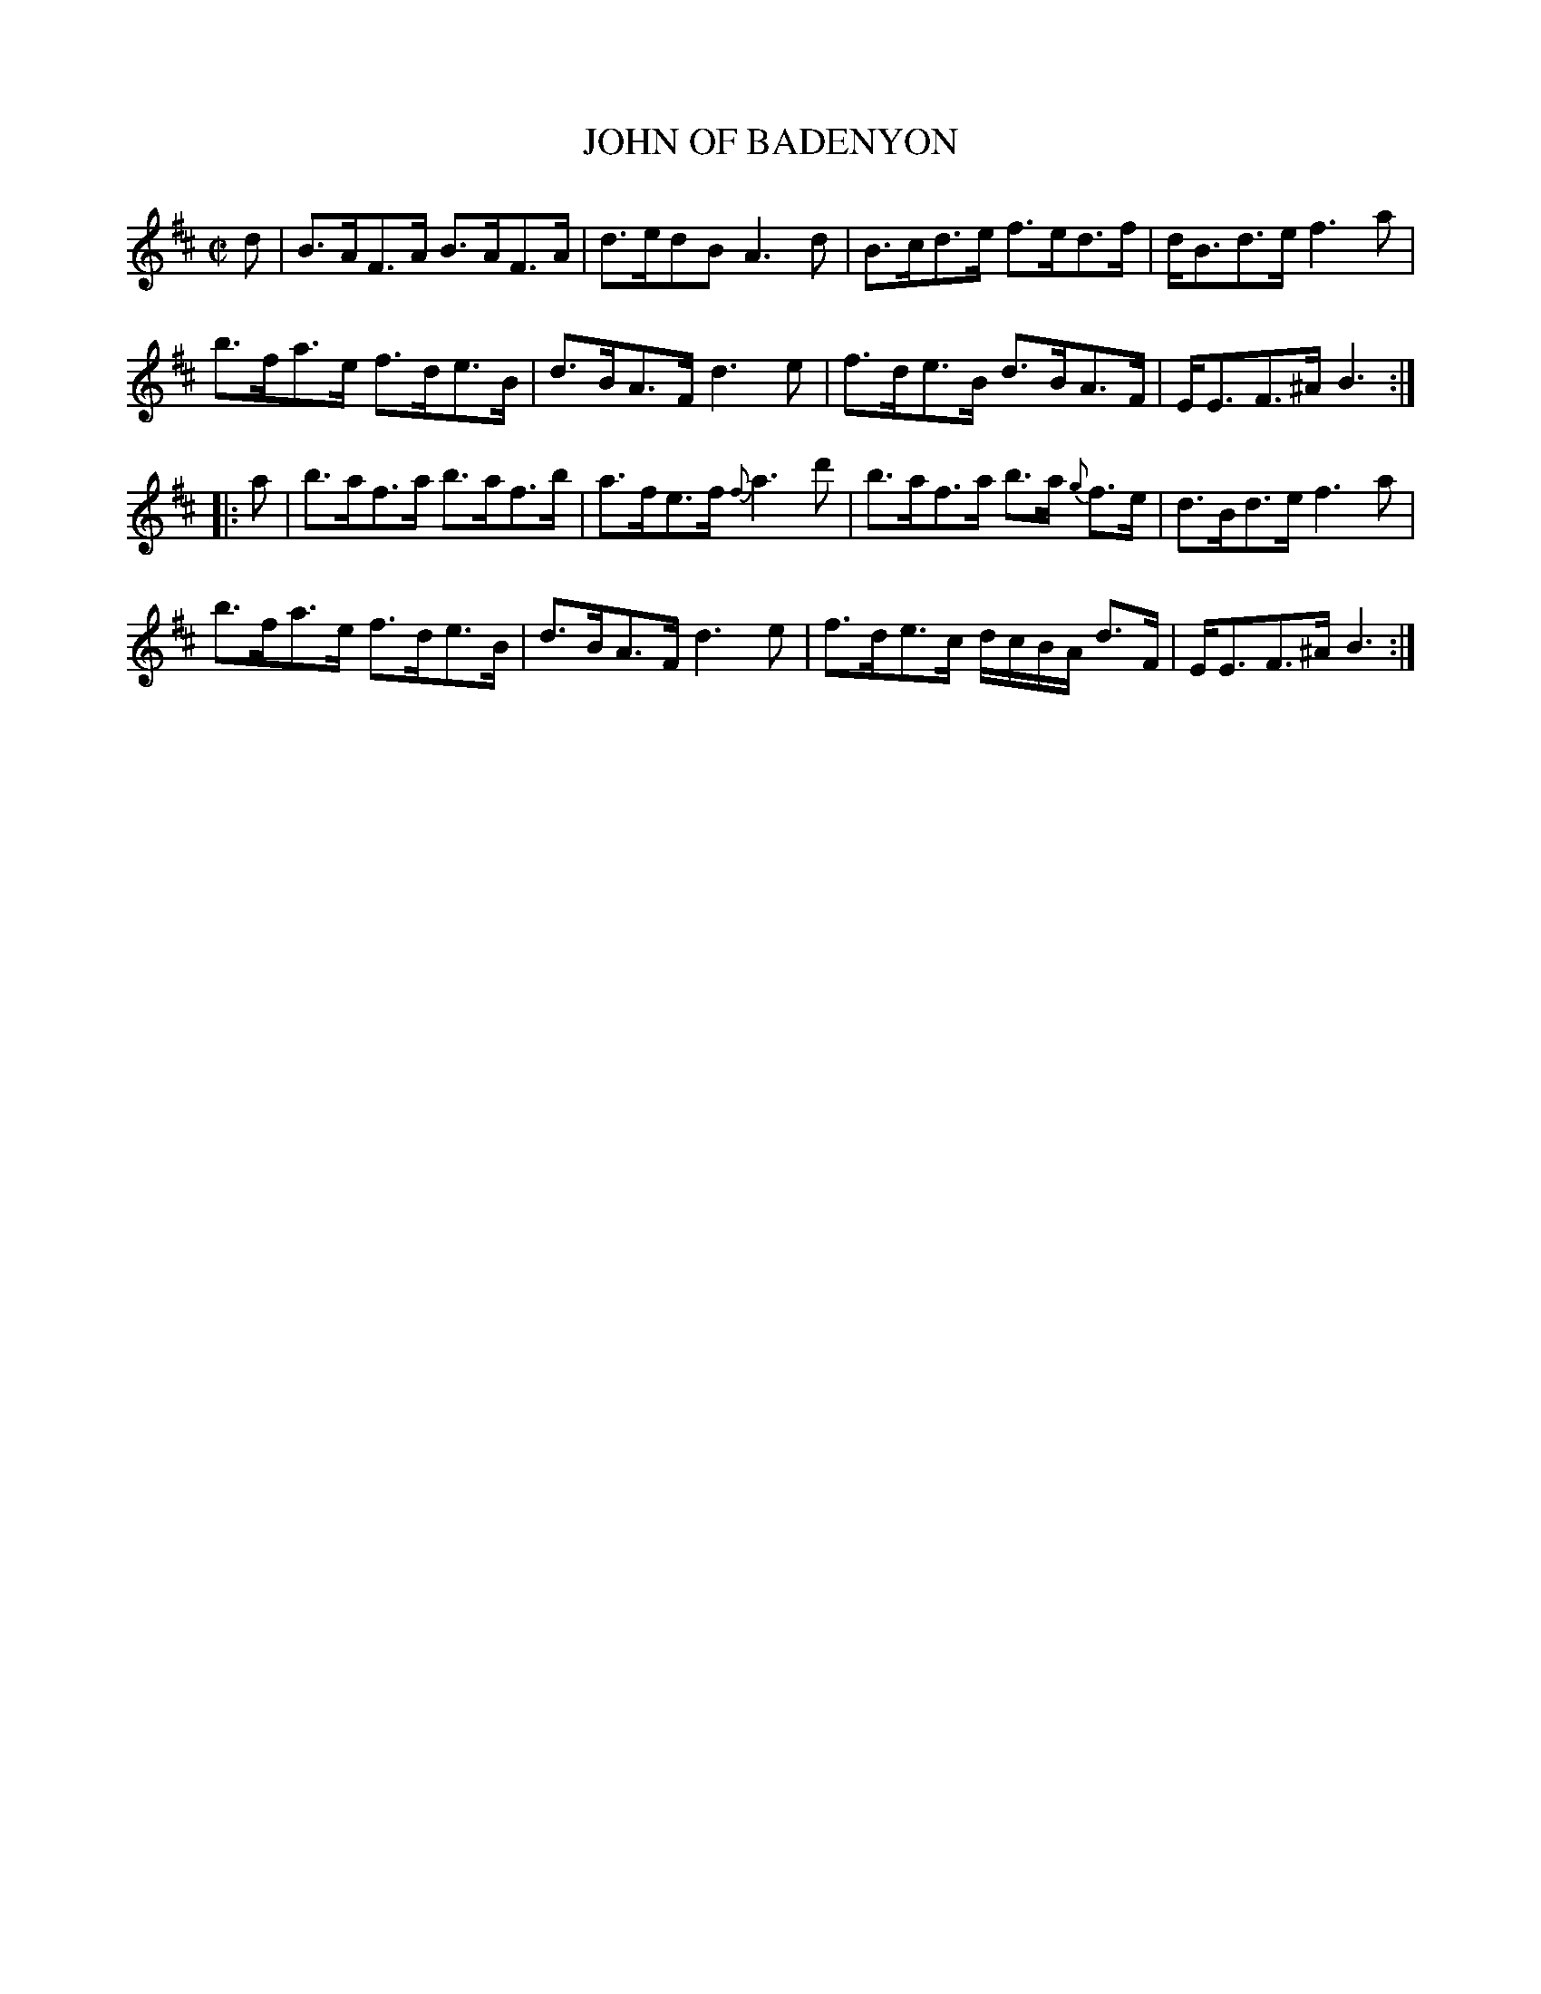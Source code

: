 X: 21151
T: JOHN OF BADENYON
%R: strathspey
B: "Edinburgh Repository of Music" v.1 p.115 #2
F: http://digital.nls.uk/special-collections-of-printed-music/pageturner.cfm?id=87776133
Z: 2015 John Chambers <jc:trillian.mit.edu>
N: Added missing dot to the B in bar 8.
M: C|
L: 1/8
K: D
d |\
B>AF>A B>AF>A | d>edB A3d | B>cd>e f>ed>f | d<Bd>e f3a |
b>fa>e f>de>B | d>BA>F d3e | f>de>B d>BA>F | E<EF>^A B3 :|
|: a |\
b>af>a b>af>b | a>fe>f {f}a3d' | b>af>a b>a {g}f>e | d>Bd>e f3a |
b>fa>e f>de>B | d>BA>F d3e | f>de>c d/c/B/A/ d>F | E<EF>^A B3 :|
